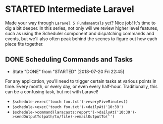 * STARTED Intermediate Laravel
  Made your way through =Laravel 5 Fundamentals= yet? Nice job! It's time to dig a bit deeper. In this series, not only will we review higher level features, such as using the Scheduler component and dispatching commands and events, but we'll also often peak behind the scenes to figure out how each piece fits together.

** DONE Scheduling Commands and Tasks
   CLOSED: [2018-07-20 Fri 22:45]
   - State "DONE"       from "STARTED"    [2018-07-20 Fri 22:45]
   For any application, you'll need to trigger certain tasks at various points in time. Every month, or every day, or even every half-hour. Traditionally, this can be a confusing task, but not with Laravel!
   - =$schedule->exec('touch foo.txt')->everyFiveMinutes()=
   - =$schedule->exec('touch foo.txt')->dailyAt('10:30')=
   - =$schedule->command(laracasts:report')->dailyAt('10:30')->sendOutputTo(path/to/file)->emailOutputTo('')=
